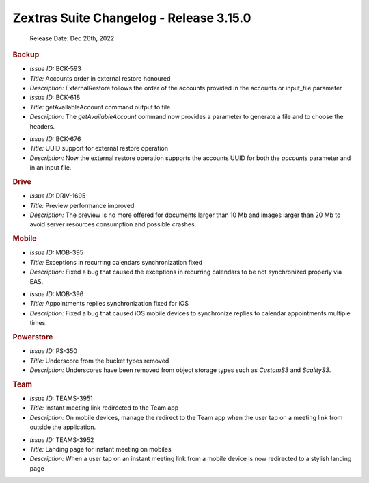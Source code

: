 .. SPDX-FileCopyrightText: 2022 Zextras <https://www.zextras.com/>
..
.. SPDX-License-Identifier: CC-BY-NC-SA-4.0


Zextras Suite Changelog - Release 3.15.0  
========================================

   Release Date: Dec 26th, 2022

.. rubric:: Backup

* *Issue ID:* BCK-593

* *Title:* Accounts order in external restore honoured

* *Description:* ExternalRestore follows the order of the accounts
  provided in the accounts or input_file parameter


* *Issue ID:* BCK-618

* *Title:* getAvailableAccount command output to file

* *Description:* The `getAvailableAccount` command now provides a
  parameter to generate a file and to choose the headers.

..

* *Issue ID:* BCK-676

* *Title:* UUID support for external restore operation

* *Description:* Now the external restore operation supports the
  accounts UUID for both the `accounts` parameter and in an input
  file.

..

.. rubric:: Drive


* *Issue ID:* DRIV-1695

* *Title:* Preview performance improved

* *Description:* The preview is no more offered for documents larger
  than 10 Mb and images larger than 20 Mb to avoid server resources
  consumption and possible crashes.

.. rubric:: Mobile

* *Issue ID:* MOB-395

* *Title:* Exceptions in recurring calendars synchronization fixed

* *Description:* Fixed a bug that caused the exceptions in recurring
  calendars to be not synchronized properly via EAS.

..

* *Issue ID:* MOB-396

* *Title:* Appointments replies synchronization fixed for iOS

* *Description:* Fixed a bug that caused iOS mobile devices to
  synchronize replies to calendar appointments multiple times.

..

.. rubric:: Powerstore

* *Issue ID:* PS-350

* *Title:* Underscore from the bucket types removed

* *Description:* Underscores have been removed from object storage
  types such as `CustomS3` and `ScalityS3`.

..

.. rubric:: Team

* *Issue ID:* TEAMS-3951

* *Title:* Instant meeting link redirected to the Team app

* *Description:* On mobile devices, manage the redirect to the Team
  app when the user tap on a meeting link from outside the
  application.

..


* *Issue ID:* TEAMS-3952

* *Title:* Landing page for instant meeting on mobiles

* *Description:* When a user tap on an instant meeting link from a
  mobile device is now redirected to a stylish landing page



